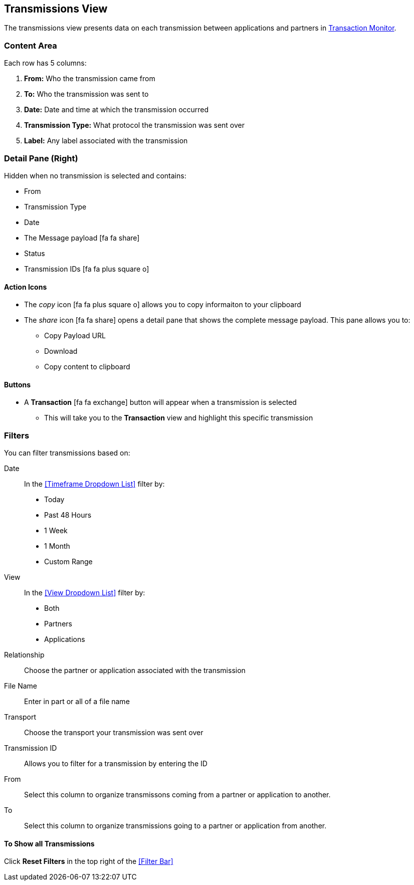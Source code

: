 == Transmissions View
The transmissions view presents data on each transmission between applications and partners in xref:transaction-monitoring[Transaction Monitor].

=== Content Area
Each row has 5 columns:

. *From:* Who the transmission came from
. *To:* Who the transmission was sent to
. *Date:* Date and time at which the transmission occurred
. *Transmission Type:* What protocol the transmission was sent over
. *Label:* Any label associated with the transmission

=== Detail Pane (Right)
Hidden when no transmission is selected and contains:

* From 
* Transmission Type
* Date
* The Message payload icon:fa fa-share[role="blue"] 
* Status
* Transmission IDs icon:fa fa-plus-square-o[role="blue"]

==== Action Icons
* The _copy_ icon icon:fa fa-plus-square-o[role="blue"] allows you to copy informaiton to your clipboard
* The _share_ icon icon:fa fa-share[role="blue"] opens a detail pane that shows the complete message payload.
This pane allows you to:
** Copy Payload URL
** Download 
** Copy content to clipboard

==== Buttons
* A *Transaction* icon:fa fa-exchange[] button will appear when a transmission is selected
** This will take you to the *Transaction* view and highlight this specific transmission

=== Filters
You can filter transmissions based on:

Date::
In the <<Timeframe Dropdown List>> filter by:
* Today
* Past 48 Hours
* 1 Week
* 1 Month
* Custom Range

View::
In the <<View Dropdown List>> filter by:
* Both
* Partners
* Applications
////
Direction:: Inbound or Outbound
////
Relationship:: Choose the partner or application associated with the transmission
File Name:: Enter in part or all of a file name
Transport:: Choose the transport your transmission was sent over
Transmission ID:: Allows you to filter for a transmission by entering the ID

From:: Select this column to organize transmissons coming from a partner or application to another.
To:: Select this column to organize transmissions going to a partner or application from another.

==== To Show all Transmissions
Click *Reset Filters* in the top right of the <<Filter Bar>>


